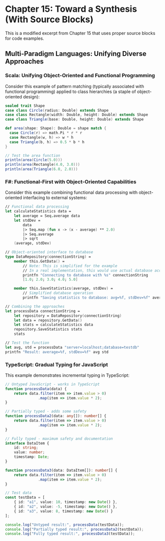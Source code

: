 * Chapter 15: Toward a Synthesis (With Source Blocks)

This is a modified excerpt from Chapter 15 that uses proper source blocks for code examples.

** Multi-Paradigm Languages: Unifying Diverse Approaches

*** Scala: Unifying Object-Oriented and Functional Programming

Consider this example of pattern matching (typically associated with functional programming) applied to class hierarchies (a staple of object-oriented design):

#+BEGIN_SRC scala :tangle ../examples/scala/shape_pattern_matching.scala
sealed trait Shape
case class Circle(radius: Double) extends Shape
case class Rectangle(width: Double, height: Double) extends Shape
case class Triangle(base: Double, height: Double) extends Shape

def area(shape: Shape): Double = shape match {
  case Circle(r) => math.Pi * r * r
  case Rectangle(w, h) => w * h
  case Triangle(b, h) => 0.5 * b * h
}

// Test the area function
println(area(Circle(5.0)))
println(area(Rectangle(4.0, 3.0)))
println(area(Triangle(6.0, 2.0)))
#+END_SRC

*** F#: Functional-First with Object-Oriented Capabilities

Consider this example combining functional data processing with object-oriented interfacing to external systems:

#+BEGIN_SRC fsharp :tangle ../examples/fsharp/data_repository.fs
// Functional data processing
let calculateStatistics data =
    let average = Seq.average data
    let stdDev = 
        data
        |> Seq.map (fun x -> (x - average) ** 2.0)
        |> Seq.average
        |> sqrt
    (average, stdDev)

// Object-oriented interface to database
type DataRepository(connectionString) =
    member this.GetData() =
        // Note: This is simplified for the example
        // In a real implementation, this would use actual database access
        printfn "Connecting to database with %s" connectionString
        [1.0; 2.0; 3.0; 4.0; 5.0]
        
    member this.SaveStatistics(average, stdDev) =
        // Simplified database operation
        printfn "Saving statistics to database: avg=%f, stdDev=%f" average stdDev

// Combining the approaches
let processData connectionString =
    let repository = DataRepository(connectionString)
    let data = repository.GetData()
    let stats = calculateStatistics data
    repository.SaveStatistics stats
    stats

// Test the function
let avg, std = processData "server=localhost;database=testdb"
printfn "Result: average=%f, stdDev=%f" avg std
#+END_SRC

*** TypeScript: Gradual Typing for JavaScript

This example demonstrates incremental typing in TypeScript:

#+BEGIN_SRC typescript :tangle ../examples/typescript/gradual_typing.ts
// Untyped JavaScript - works in TypeScript
function processData(data) {
    return data.filter(item => item.value > 0)
               .map(item => item.value * 2);
}

// Partially typed - adds some safety
function processData2(data: any[]): number[] {
    return data.filter(item => item.value > 0)
               .map(item => item.value * 2);
}

// Fully typed - maximum safety and documentation
interface DataItem {
    id: string;
    value: number;
    timestamp: Date;
}

function processData3(data: DataItem[]): number[] {
    return data.filter(item => item.value > 0)
               .map(item => item.value * 2);
}

// Test data
const testData = [
    { id: "a1", value: 10, timestamp: new Date() },
    { id: "a2", value: -5, timestamp: new Date() },
    { id: "a3", value: 8, timestamp: new Date() }
];

console.log("Untyped result:", processData(testData));
console.log("Partially typed result:", processData2(testData));
console.log("Fully typed result:", processData3(testData));
#+END_SRC